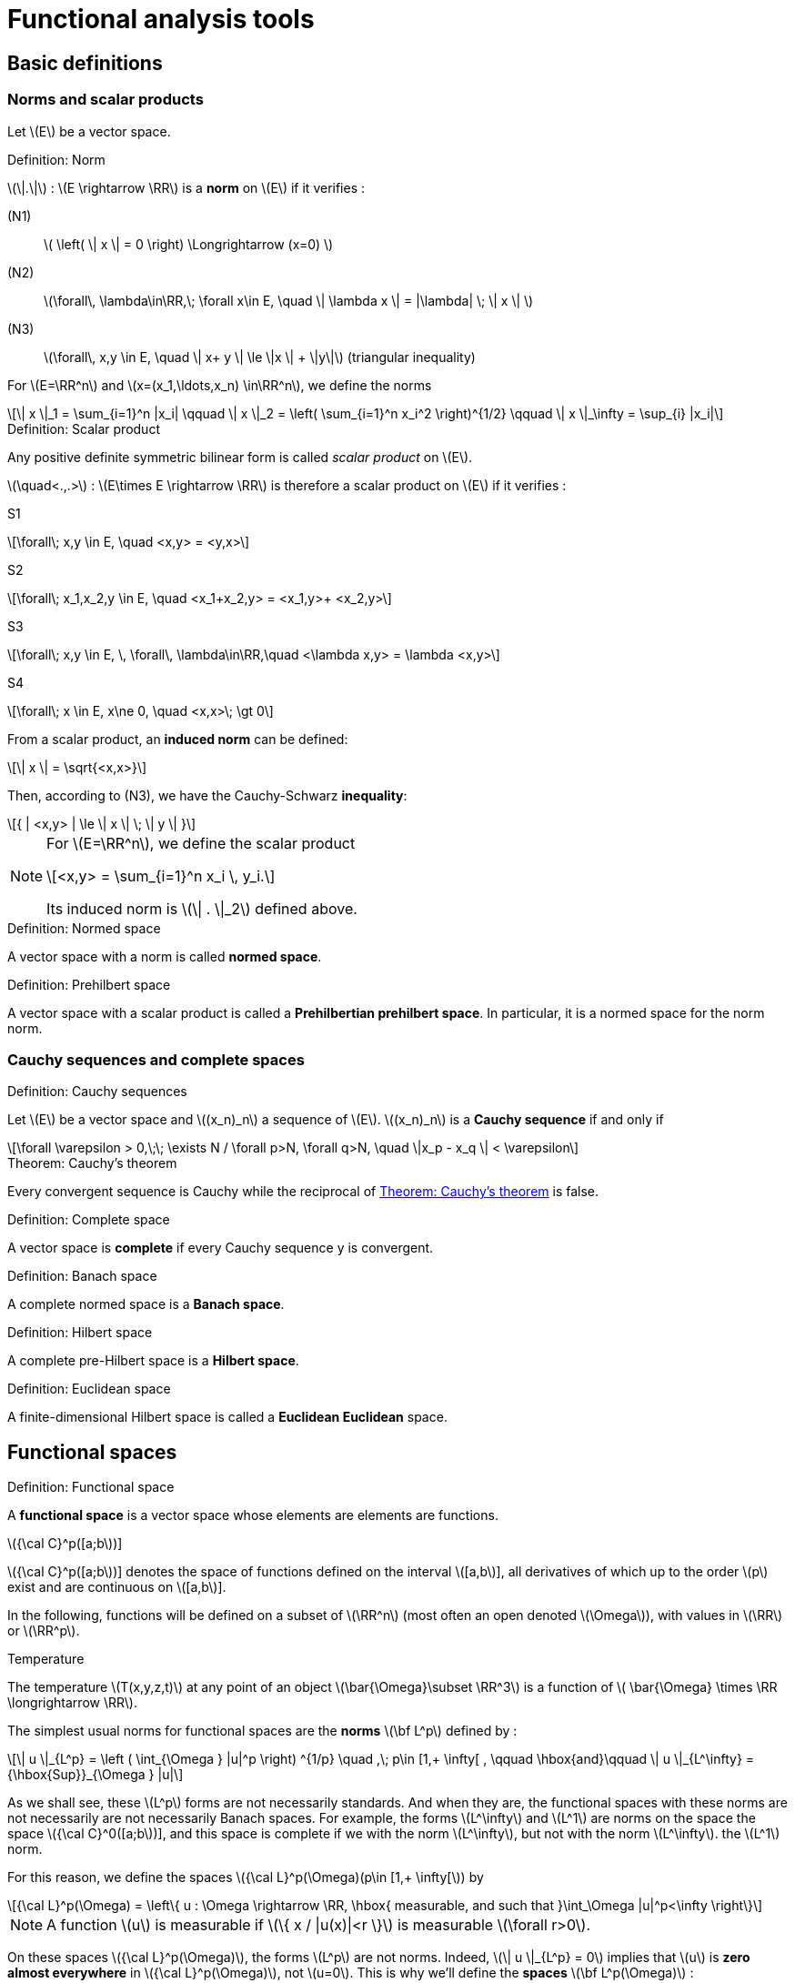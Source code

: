 // -*- mode: adoc -*-
= Functional analysis tools
:lang: fr
:stem: latexmath


== Basic definitions

=== Norms and scalar products

Let stem:[E] be a vector space. +

//[[def:7]]
.Definition: Norm
[.def#def:norm]
****
stem:[\|.\|] : stem:[E \rightarrow \RR] is a *norm* on stem:[E] if it verifies :

(N1):: stem:[ \left( \| x \| = 0 \right) \Longrightarrow (x=0) ]

(N2):: stem:[\forall\, \lambda\in\RR,\; \forall x\in E, \quad \| \lambda x \| = |\lambda| \; \| x \| ]

(N3):: stem:[\forall\, x,y \in E, \quad \| x+ y \| \le \|x \| + \|y\|] (triangular inequality)
****

For stem:[E=\RR^n] and stem:[x=(x_1,\ldots,x_n) \in\RR^n], we define the norms

[stem]
++++
\| x \|_1 = \sum_{i=1}^n |x_i| \qquad \| x \|_2 = \left( \sum_{i=1}^n x_i^2 \right)^{1/2} \qquad \| x \|_\infty = \sup_{i} |x_i|
++++



.Definition: Scalar product
[.def#def:scalar-product]
****
Any positive definite symmetric bilinear form is called _scalar product_ on stem:[E].

stem:[\quad<.,.>] : stem:[E\times E \rightarrow \RR] is therefore a scalar product on stem:[E] if it verifies :

S1::
[stem]
++++
\forall\; x,y \in E, \quad <x,y> = <y,x>
++++

S2::
[stem]
++++
\forall\; x_1,x_2,y \in E, \quad <x_1+x_2,y> = <x_1,y>+ <x_2,y>
++++

S3::
[stem]
++++
\forall\; x,y \in E, \, \forall\, \lambda\in\RR,\quad <\lambda x,y> = \lambda <x,y>
++++

S4::
[stem]
++++
\forall\; x \in E, x\ne 0, \quad <x,x>\; \gt 0
++++
****


From a scalar product, an *induced norm* can be defined:
[stem]
++++
\| x \| = \sqrt{<x,x>}
++++
Then, according to (N3), we have the Cauchy-Schwarz *inequality*:
[stem]
++++
{ | <x,y> | \le \| x \| \; \| y \| }
++++


[NOTE]
====
For stem:[E=\RR^n], we define the scalar product
[stem]
++++
<x,y> = \sum_{i=1}^n x_i \, y_i.
++++
Its induced norm is stem:[\| . \|_2] defined above.
====



.Definition: Normed space
[.def#def:normed-space]
****
A vector space with a norm is called *normed space*.
****

.Definition: Prehilbert space
[.def#def:prehilbert-space]
****
A vector space with a scalar product is called a *Prehilbertian
prehilbert space*. In particular, it is a normed space for the norm
norm.
****


=== Cauchy sequences and complete spaces


.Definition: Cauchy sequences
[.def#def:cauchy-sequence]
****
Let stem:[E] be a vector space and
stem:[(x_n)_n] a sequence of stem:[E].
stem:[(x_n)_n] is a *Cauchy sequence* if and only if

[stem]
++++
\forall \varepsilon > 0,\;\; \exists N / \forall p>N, \forall q>N, \quad \|x_p - x_q \| < \varepsilon
++++
****


.Theorem: Cauchy's theorem
[.thm#th-conv-cauchy]
****
Every convergent sequence is Cauchy while the reciprocal of <<th-conv-cauchy>> is false.
****


.Definition: Complete space
[.def#def:complete-space]
****
A vector space is *complete* if every Cauchy sequence y
is convergent.
****


.Definition: Banach space
[.def#def:banach-space]
****
A complete normed space is a *Banach space*.
****

.Definition: Hilbert space
[.def#def:hilbert-space]
****
A complete pre-Hilbert space is a *Hilbert space*.
****


.Definition: Euclidean space
[.def#def:euclidean-space]
****
A finite-dimensional Hilbert space is called a *Euclidean
Euclidean* space.
****


== Functional spaces



.Definition: Functional space
[.def#def:functional-space]
****
A *functional space* is a vector space whose elements are
elements are functions.
****


.stem:[{\cal C}^p([a;b])]
[.examp#cp]
****
stem:[{\cal C}^p([a;b])] denotes the space of functions defined on the interval stem:[[a,b]], all derivatives of which up to the order stem:[p] exist and are continuous on stem:[[a,b]].
****

In the following, functions will be defined on a subset of stem:[\RR^n] (most often an open denoted stem:[\Omega]), with values in stem:[\RR] or stem:[\RR^p].


.Temperature
[.examp#temperature]
****
The temperature stem:[T(x,y,z,t)] at any point of an object stem:[\bar{\Omega}\subset \RR^3] is a function of stem:[ \bar{\Omega} \times \RR \longrightarrow \RR].
****

The simplest usual norms for functional spaces are
the *norms* stem:[\bf L^p] defined by :

[stem]
++++
\| u \|_{L^p} = \left ( \int_{\Omega } |u|^p \right) ^{1/p} \quad ,\; p\in [1,+ \infty[ ,
\qquad \hbox{and}\qquad \| u \|_{L^\infty} = {\hbox{Sup}}_{\Omega } |u|
++++

As we shall see, these stem:[L^p] forms are not necessarily standards. And
when they are, the functional spaces with these norms are not necessarily
are not necessarily Banach spaces. For example, the forms
stem:[L^\infty] and stem:[L^1] are norms on the space
the space stem:[{\cal C}^0([a;b])], and this space is complete if we
with the norm stem:[L^\infty], but not with the norm stem:[L^\infty].
the stem:[L^1] norm.

For this reason, we define the spaces stem:[{\cal L}^p(\Omega)(p\in [1,+ \infty[]) by

[stem]
++++
{\cal L}^p(\Omega) = \left\{ u : \Omega \rightarrow \RR, \hbox{ measurable, and such that }\int_\Omega |u|^p<\infty \right\}
++++

NOTE: A function stem:[u] is measurable if stem:[\{ x / |u(x)|<r \}] is measurable stem:[\forall r>0].

On these spaces stem:[{\cal L}^p(\Omega)], the
forms stem:[L^p] are not norms. Indeed, stem:[\| u
\|_{L^p} = 0] implies that stem:[u] is *zero almost everywhere* in
stem:[{\cal L}^p(\Omega)], not stem:[u=0]. This is why we'll
define the *spaces* stem:[\bf L^p(\Omega)] :

.Definition: Equality almost everywhere
[.def#def:almost-everywhere]
****
stem:[L^p(\Omega)] is the equivalence class of functions of
stem:[{\cal L}^p(\Omega)] for the equivalence relation *equality almost everywhere
everywhere*. In other words, we'll confuse two functions whenever they are
are equal almost everywhere, i.e. they differ only on a set of zero measure.
a set of zero measure.
****

.Theorem: stem:[L^p(\Omega)]
[.thm#th-lp-complete]
****
The form stem:[L^p] is a norm on stem:[L^p(\Omega)],
and stem:[L^p(\Omega)] equipped with the norm stem:[L^p] is a
Banach space (i.e. is complete).
****

NOTE: A very important special case is stem:[p=2]. In this case
the *functional space stem:[L^2(\Omega)]*, i.e. the space of
the space of summable square functions on stem:[\Omega] (at the
equivalence relation *equality almost everywhere*). To the norm
stem:[L^2] :
stem:[\| u \|_{L^2} = \left( \int_\Omega u^2 \right)^{1/2} ], we can associate the bilinear form
the bilinear form
stem:[(u,v)_{L^2} = \int_\Omega u\, v]. This is a scalar product
from which the norm stem:[L^2] is derived.

Hence the following theorem that characterizes the space.


.Theorem: stem:[L^2(\Omega)] 
[.thm#th-l2-hilbert]
****
stem:[L^2(\Omega)] is a Hilbert space.
****


== Notion of generalized derivative


We've just defined complete functional spaces, which provide a good framework for demonstrating the existence and uniqueness of solutions to partial differential equations, as we'll see later with the Lax-Milgram theorem.

However, we have seen that the elements of these stem:[L^p] spaces are not necessarily very regular functions.

Consequently, the partial derivatives of such functions are not necessarily defined everywhere.

To overcome this problem, we're going to extend the notion of derivation.

The real tool to be introduced for this is the notion of *distribution*, due to L. Schwartz (1950).

For lack of time in this course, we'll confine ourselves here to giving a very simplified idea, with the notion of *generalized derivative*.

The latter has much more limited properties than distributions, but allows us to get a "feel" for the aspects necessary to
the variational formulation.

In the following, stem:[\Omega] will be an open (not necessarily bounded) of stem:[\RR^n].

[[sec:test-functions]]
=== Test functions


Let stem:[\varphi : \Omega \rightarrow \RR].

.Definition: support of stem:[\varphi]
[.def#def:support]
****
We call *support of stem:[\bf \varphi]* the adherence of stem:[\{ x \in \Omega / \varphi(x) \ne 0 \}].
****

.Example: Test function
[.examp#test-function1]
****
For stem:[\Omega = \]-1,1\]], and stem:[\varphi] the constant function equal to 1, stem:[\hbox{supp}\, \varphi = [-1,1\]].
****

.Definition: Space for test functions
[.def#def:test-functions]
****
Let stem:[{\cal D}(\Omega)] be the space of functions from stem:[\Omega] to stem:[\RR], of class stem:[{\cal C}^\infty], and with compact support included in stem:[\Omega].

stem:[{\cal D}(\Omega)] is sometimes called *test function space*.
****

.Example: Test function space
[.examp#test-function-space]
****
The most classic example in the 1-D case is the function

[stem]
++++
\varphi(x) =
  \left\{
    \begin{array}{ll}
    { e^{- \frac{1}{1-x^2}} } & \hbox{si } |x|<1 \\
      0 & \hbox{si } |x| \ge 1
    \end{array}
  \right.
++++
stem:[\varphi] is a function of stem:[{\cal D}(]a,bstem:[)] for all stem:[a < -1 < 1 < b].


This example can easily be extended to the multi-dimensional case (stem:[n>1]).


Let stem:[a\in\Omega] and stem:[r>0] be such that the closed ball of center stem:[a] and radius stem:[r] is included in stem:[\Omega].

We then pose :
[[eq:function-test2]]
[stem]
++++
 \varphi(x) = \left\{
 \begin{array}{ll}
 { e^{- \frac{1}{r^2-|x-a|^2}} } & \hbox{si } |x-a| < r\\
 0 & \hbox{ otherwise }
 \end{array}
 \right.
++++

stem:[\varphi] thus defined is an element of stem:[{\cal D}(\Omega)].
****


.Theorem: Adherence of stem:[\overline{{\cal D}(\Omega)}]
[.thm#thm:adherence]
****
stem:[\overline{{\cal D}(\Omega) } = L^2(\Omega)]
****


=== Generalized derivative


Let stem:[u\in {\cal C}^1(\Omega)] and stem:[\varphi \in {\cal D}(\Omega)].

By integration by parts (appendix [sec:green]), we have :

[stem]
++++
\int_\Omega \partial_i u\; \varphi = - \int_\Omega u \; \partial_i\varphi + \int_{\partial \Omega} u \; \varphi \; {\bf e}_i.{\bf n}
++++

This last term (integral on the edge of stem:[\Omega]) is null because stem:[\varphi] is compactly supported (hence null on
stem:[\partial \Omega]).

But stem:[\int_\Omega u \; \partial_i\varphi] makes sense as soon as stem:[u\in L^2(\Omega)].

So stem:[\int_\Omega \partial_i u\; \varphi] also makes sense, without stem:[u] necessarily being of class stem:[{\cal C}^1].

This makes it possible to define stem:[\partial_i u] even in this case.

.Definition: Generalized derivative
[.def#def:generalized-derivative]
****
1-D case stem:[\quad] Let stem:[I] be an interval of stem:[\RR], not necessarily bounded.
not necessarily bounded.

We say that stem:[u\in L^2(I)] admits a *generalized derivative* in stem:[L^2(I)] if stem:[\exists u_1\in L^2(I)] such that

stem:[
\forall \varphi\in {\cal D}(I), \quad \int_I u_1\;\varphi = - \int_I u \varphi'
]
****

.Example: Generalized derivative
[.examp#generalized-derivative]
****
Let stem:[I=\]a,b[] be a bounded interval, and stem:[c] be a point of stem:[I].
point of stem:[I]. Consider a function stem:[u]
formed by two branches of class stem:[{\cal C}^1], one on
one on stem:[]a,c[], the other on stem:[\]c,b[], and connecting continuously
to stem:[c]. Then
stem:[u] has a generalized derivative defined by
stem:[u_1(x)=u'(x)\quad \forall x\ne c]. Indeed :


[stem]
++++
\forall \varphi\in {\cal D}(]a,b[)\qquad \int_a^b u \varphi' = \int_a^c + \int_c^b = - \int_a^c u' \varphi - \int_c^b u'\varphi + \underbrace{(u(c^-)-u(c^+))}_{=0} \, \varphi(c)
++++

by integration by parts. 
The value stem:[u_1(c)] doesn't matter: we end up with the same the same function as stem:[L^2(I)], since it is defined as the equivalence class of the equivalence relation equivalence relation *equality almost everywhere*.
****

We now consider the definition of higher order generalized derivatives.

.Definition: Generalized derivative of order stem:[k]
[.def#def:generalized-derivative-order-k]
****
By iterating, we say that stem:[u] admits a *generalized derivative
of order stem:[\bf k]* in stem:[L^2(I)], denoted by
stem:[u_k], ssi 
[stem]
++++
{\forall \varphi\in
  {\cal D}(I), \quad \int_I u_k\;\varphi = (- 1)^k \; \int_I u \varphi^{(k)}
  }
++++
****

These definitions extend naturally to the definition of generalized partial derivatives, in the case stem:[n>1].


.Theorem: Uniqueness of the generalized derivative
[.thm#thm:uniqueness]
****
When it exists, the generalized derivative is unique.
****


.Theorem: generalized derivative and classical derivative
[.thm#thm:generalized-classical]
****
When stem:[u] is of class stem:[{\cal C}^1(\bar{\Omega})], the generalized derivative is equal to the classical derivative.
****


== Sobolev spaces


=== stem:[H^m] spaces


.Definition: stem:[H^1(\Omega)]
[.def#def:h1]
****
[stem]
++++
{ H^1(\Omega) = \left\{ u \in L^2(\Omega)\; / \; \partial_i u \; \in
    L^2(\Omega), \; 1 \leq i \leq n \right\} }
++++
where stem:[\partial_i u] is defined in the sense of the generalized derivative.


stem:[H^1(\Omega)] is called *Sobolev space of order 1*.
****

.Definition: stem:[H^m(\Omega)]
[.def#def:hm]
****
For any integer stem:[m\ge 1],
[stem]
++++
H^m(\Omega) = \left\{ u \in L^2(\Omega) \; / \; \partial^\alpha u \; \in
  L^2(\Omega) \quad \forall \alpha =(\alpha_1,\ldots,\alpha_n) \in \NN^n\hbox{
  such that}\; |\alpha|= \alpha_1+\cdots+\alpha_n \le m \right\}
++++  


stem:[H^m(\Omega)] is called *Sobolev space of order stem:[\bf m].
****

NOTE: By extension, we also see that stem:[H^0(\Omega)=L^2(\Omega)].

[NOTE]
====
In the case of dimension 1, it's simpler to write stem:[I] open from stem:[\RR] :

stem:[ H^m(I) = \left\{ u \in L^2(I) \; / \; u', \ldots, u^{(m)} \in L^2(I) \right\} ]
====

.Theorem: stem:[H^1(\Omega)] is a Hilbert space
[.thm#thm:h1-hilbert]
****
stem:[H^1(\Omega)] is a Hilbert space for the scalar product
stem:[(u,v)_1 = \int_\Omega u \, v\, + \sum_{i=1}^n \; \int_\Omega \partial_i u
\; \partial_i v = (u,v)_0 + \sum_{i=1}^n (\partial_i u, \partial_i v )_0]

noting stem:[(.,.)_0] the scalar product stem:[L^2].
Let stem:[\|.\|_1] be the norm associated with
stem:[(.,.)_1].
****

Similarly, we define a scalar product and a norm on
stem:[H^m(\Omega)] by
[stem]
++++
(u,v)_m = \sum_{|alpha| \le m} ( \partial^\alpha u , \partial^\alpha v )_0 \qquad
\hbox{ and }\qquad \| u \|_m = (u,u)_m^{1/2}]
++++

.Theorem: stem:[H^m(\Omega)] are Hilbert spaces
[.thm#thm:hm-hilbert]
****
stem:[H^m(\Omega)] with scalar product stem:[(.,.)_m] is a Hilbert space.
is a Hilbert space [thr:8].
****


.Theorem: stem:[H^m(\Omega)] and stem:[{\cal C}^k(\bar{\Omega})]
[.thm#thm:hm-ck]
****
If stem:[\Omega] is an open of stem:[\RR^n] with boundary stem:[\partial\Omega].
"sufficiently regular"  stem:[\partial\Omega] (for example
example stem:[{\cal C}^1]), we have the inclusion :
stem:[H^m(\Omega) \subset {\cal C}^k(\bar{\Omega})] for
stem:[{ k < m-\frac{n}{2}
  }]
****

.Example: stem:[H^1(\Omega)] and stem:[{\cal C}^0(\bar{\Omega})]
[.examp#h1-c0]
****
In particular, we see that for an interval stem:[I] of stem:[\RR],
we have stem:[H^1(I) \subset {\cal C}^0(\bar{I})], i.e. in
1-D, any stem:[H^1] function is continuous.

The example of stem:[u(x) = x\, \sin\frac{1}{x}] for
stem:[x\in\]0,1\]] and stem:[u(0)=0] shows that the converse is false.


The example of stem:[u(x,y) = | \ln (x^2+y^2) |^k] for
stem:[0<k<1/2] shows that in dimensions greater than 1 there are
discontinuous stem:[H^1] functions.
****

[[trace-a-function]]
=== Trace of a function


To be able to perform integrations by parts, which will be useful for
for variational formulation, you need to be able to define the extension
extension (_trace_) of a function on the edge of the open
stem:[\Omega].

*stem:[n=1] (case 1-D)*:: we consider an open interval
stem:[I=\]a,b[] bounded.
We have seen that stem:[H^1(I) \subset {\cal C}^0(\bar{I})]. Therefore, for
stem:[u\in H^1(I)], stem:[u] is continuous on
stem:[\[a,b\]], and stem:[u(a)] and stem:[u(b)] are
well-defined.


stem:[n>1]:: we no longer have stem:[H^1(\Omega) \subset {\cal C}^0(\bar{\Omega})]. How can
define the trace? Here's how:
 * We define the  space stem:[{\cal C}^1(\bar{\Omega}) = \left\{ \varphi : \Omega \rightarrow \RR \;/\; \exists O \hbox{ open containing } \bar{\Omega},\; \exists \psi \in {\cal C}^1(O),\; \psi_{|\Omega} = \varphi \right\}]
In other words, stem:[{\cal C}^1(\bar{\Omega})] is the space of functions stem:[{\cal C}^1] on stem:[\Omega],
extendable by continuity on stem:[\partial\Omega] and whose gradient
gradient can also be extended by continuity. There is therefore no
to define the trace of such functions.
 * We show that, if stem:[\partial\Omega] is a bounded open
boundary stem:[\partial\Omega] "regular enough", then
stem:[{\cal C}^1(\bar{\Omega})] is dense in
stem:[H^1(\Omega)].
 * The continuous linear application, which to any function stem:[u]
of stem:[{\cal C}^1(\bar{\Omega})] associates its trace on
stem:[\partial\Omega], then extends into a continuous
continuous linear application of stem:[H^1(\Omega)] in
stem:[L^2(\partial\Omega)], denoted stem:[\gamma_0], which we call *trace application*.
trace application*. We say that stem:[\gamma_0(u)] *is
the trace of stem:[u] on* stem:[\partial\Omega].

NOTE: For a function stem:[u] of stem:[H^1(\Omega)] which is at the same time continuous on stem:[\bar{\Omega}], we obviously have stem:[\gamma_0(u) = u_{|\partial\Omega}].
This is why stem:[u_{|\partial\Omega}] is often simply noted rather than stem:[\gamma_0(u)].



Analogously, we can define stem:[\gamma_1], an application
which extends the usual definition of the normal derivative
on stem:[\partial\O]. For
stem:[u\in H^2(\Omega)], we have
stem:[\partial_i u \in H^1(\Omega)],
stem:[\forall i=1,\ldots,n], and we can therefore define
stem:[\gamma_0(\partial_i u)]. The boundary
stem:[\partial\Omega] being "fairly regular" (for example,
ideally, of class stem:[{\cal C}^1]), we can define the
normal
stem:[n=\left( \begin{array}{l} n_1 \\ \vdots  n_n \end{array} \right)]
at any point of stem:[\partial\Omega]. We then pose
stem:[{\gamma_1(u) = \sum_{i=1}^n \gamma_0(\partial_i u) n_i}].
This continuous application stem:[\gamma_1] of
stem:[H^2(\Omega)] into stem:[L^2(\partial\Omega)] thus extends
the usual definition of the normal derivative. In
the case where stem:[u] is a function of stem:[H^2(\Omega)]
which is at the same time in stem:[{\cal C}^1(\bar{\Omega})]], the normal
normal derivative in the usual sense of stem:[u] exists, and
stem:[\gamma_1(u)] is obviously equal to it. This is why
stem:[\partial_n u] rather than stem:[\gamma_1(u)].
stem:[\gamma_1(u)].

[[sec:H10]]
=== Space stem:[H^1_0(\Omega)]


.Definition: stem:[H^1_0(\Omega)]
[.def#def:h10]
****
Let stem:[\Omega] be open from stem:[\RR^n].
The space stem:[H^1_0(\Omega)] is defined as the adherence of stem:[{\cal D}(\Omega)] to the norm stem:[\|.\|_1] of stem:[H^1(\Omega)].
(Recall that stem:[{\cal D}(\Omega)] is the space of stem:[{\cal C}^\infty] functions on stem:[\Omega] with compact support, also known as the space of test functions).
****


.Theorem: stem:[H^1_0(\Omega)] is a Hilbert space
[.thm#thm:h10-hilbert]
****
By construction stem:[H^1_0(\Omega)] is a complete space.
It is a Hilbert space for the norm stem:[\|.\|_1]
****

If stem:[n=1] (case 1-D)}:: consider a bounded open interval stem:[I=\]a,b[]. Then
[stem]
++++
H^1_0(]a,b[) = \left\{ u \in H^1(]a,b[),\; u(a)=u(b)=0 \right\}
++++

If stem:[n>1]:: If stem:[\Omega] is a bounded open with a "fairly
regular" boundary (for example stem:[{\cal C}^1] by pieces), then
stem:[H^1_0(\Omega) = \ker \gamma_0]. stem:[H^1_0(\Omega)]
is therefore the subspace of functions of stem:[H^1(\Omega)] with
zero trace on the stem:[\partial\Omega] boundary.


.Definition
[.def#def:trace]
****
For any stem:[u] function of stem:[H^1(\Omega)], we 
can define :
[stem]
++++
{ |u|_1 = \left( \sum_{i=1}^n \| \partial_i u \|_0^2 \right)^{1/2} = \left( \int_\Omega \sum_{i=1}^n \left( \partial_i u \right)^2 dx \right)^{1/2} }
++++
****


.Theorem: Poincaré's inequality
[.thm#thm:poincare]
****
If stem:[\Omega] is bounded in at least one direction, then there exists a constant stem:[C(\Omega)] such that
[stem]
++++
\forall u \in H^1_0(\Omega), \; \|u\|_0 \le C(\Omega)\; |u|_1.
++++
****

We deduce that stem:[|.|_1] is a norm on stem:[H^1_0(\Omega)], equivalent to the norm stem:[\|.\|_1].

The previous result extends to the case where we have a null Dirichlet condition only on a part of stem:[\partial\Omega], if stem:[\Omega] is connected.

We assume that stem:[\Omega] is a connected bounded open, of boundary stem:[{\cal C}^1] by pieces.

Let stem:[V=\left\{ v\in H^1(\Omega),\, v=0 \hbox{ on }\Gamma_0 \right\}] be where stem:[\Gamma_0] is a part of stem:[\partial\Omega] of non-zero measure.

Then there exists a constant stem:[C(\Omega)] such that stem:[\forall u \in V, \; \|u\|_{0,V} \le C(\Omega)\; |u|_{1,V}], where stem:[\|.\|_{0,V}] and stem:[|.|_{1,V}] denote the norm and semi-norm induced on stem:[V].

We deduce that stem:[|.|_{1,V}] is a norm on stem:[V], equivalent to the norm stem:[\|.\|_{1,V}].



.Theorem: Trace theorem
[.thm#thm:trace]
****
Let D be an open with type edge.
There exists a constant stem:[c] such that stem:[\forall g \in H^{\frac{1}{2}}(\partial \Omega)] there exists stem:[u_g \in H^1(\Omega)] satisfying
[stem]
++++
\gamma_0(u_g) = g \mbox{ and } \|u\|_{H^1} \leq c \|g\|_{H^\frac{1}{2}}
++++
stem:[u_g] is called an *overlap* of stem:[g] in stem:[H^1(\Omega)].
****

[[exercises]]
== Exercises

.Exercise: 
[.exer#ex:1]
****

1. Show that the functions defined by ([eq:test-function1]) and
([eq:function-test2]) are stem:[{\cal C}^\infty] with support
support.

2. Show that stem:[{\cal C}^0([a,b\])] is a complete space
for the norm stem:[L^\infty].

3. Show that this is not the case for stem:[L^1].
(show a non-convergent Cauchy sequence in
stem:[{\cal C}^0([a,b\])]).

4.  Show that, when it exists, the generalized derivative is
unique.

5.  Show that, for a function of class stem:[{\cal C}^1],
the generalized derivative is equal to the classical derivative.

6.  Let be a function from stem:[[a,b\]] to stem:[\RR],
formed by two branches of class stem:[{\cal C}^1] on
stem:[[a,c[] and stem:[\]c,b\]], and discontinuous in
stem:[c]. Show that it has no generalized derivative. (you
use the notion of distribution to derive this function).


7.  Show that stem:[|.|_1] is a norm on
stem:[H^1_0(\Omega)], equivalent to the norm
stem:[\|.\|_1]
****